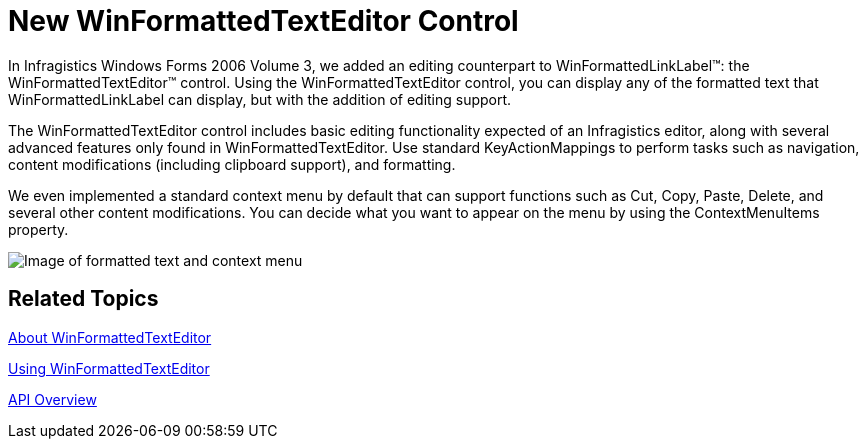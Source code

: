 ﻿////

|metadata|
{
    "name": "winformattedtexteditor-new-winformattedtexteditor-control-whats-new-20063",
    "controlName": [],
    "tags": ["Editing"],
    "guid": "{B0B44C7A-BD2E-499A-9D04-5FE36DD5E424}",  
    "buildFlags": [],
    "createdOn": "0001-01-01T00:00:00Z"
}
|metadata|
////

= New WinFormattedTextEditor Control

In Infragistics Windows Forms 2006 Volume 3, we added an editing counterpart to WinFormattedLinkLabel™: the WinFormattedTextEditor™ control. Using the WinFormattedTextEditor control, you can display any of the formatted text that WinFormattedLinkLabel can display, but with the addition of editing support.

The WinFormattedTextEditor control includes basic editing functionality expected of an Infragistics editor, along with several advanced features only found in WinFormattedTextEditor. Use standard KeyActionMappings to perform tasks such as navigation, content modifications (including clipboard support), and formatting.

We even implemented a standard context menu by default that can support functions such as Cut, Copy, Paste, Delete, and several other content modifications. You can decide what you want to appear on the menu by using the ContextMenuItems property.

image::images/WinFormattedTextEditor_New_WinFormattedTextEditor_Control_Whats_New_20063_01.png[Image of formatted text and context menu]

== Related Topics

link:winformattedtexteditor-about-winformattedtexteditor.html[About WinFormattedTextEditor]

link:win-winformattedtexteditor-using-winformattedtexteditor.html[Using WinFormattedTextEditor]

link:winformattedtexteditor-api-overview.html[API Overview]